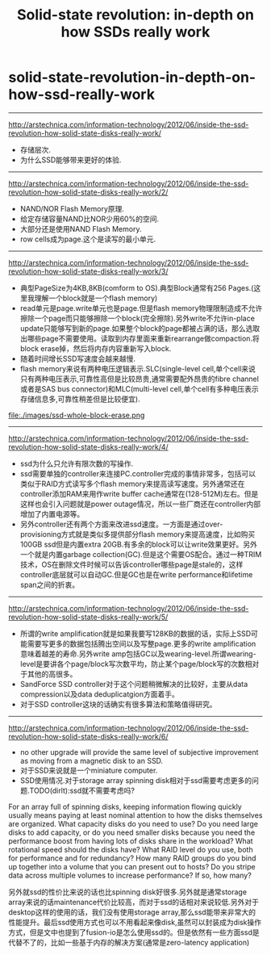 * solid-state-revolution-in-depth-on-how-ssd-really-work
#+TITLE: Solid-state revolution: in-depth on how SSDs really work
--------------------
http://arstechnica.com/information-technology/2012/06/inside-the-ssd-revolution-how-solid-state-disks-really-work/ 
   - 存储层次.
   - 为什么SSD能够带来更好的体验.

--------------------
http://arstechnica.com/information-technology/2012/06/inside-the-ssd-revolution-how-solid-state-disks-really-work/2/
   - NAND/NOR Flash Memory原理.
   - 给定存储容量NAND比NOR少用60%的空间.
   - 大部分还是使用NAND Flash Memory.
   - row cells成为page.这个是读写的最小单元.

--------------------
http://arstechnica.com/information-technology/2012/06/inside-the-ssd-revolution-how-solid-state-disks-really-work/3/
   - 典型PageSize为4KB,8KB(comform to OS).典型Block通常有256 Pages.(这里我理解一个block就是一个flash memory)
   - read单元是page.write单元也是page.但是flash memory物理限制造成不允许擦除一个page而只能够擦除一个block(完全擦除).另外write不允许in-place update只能够写到新的page.如果整个block的page都被占满的话，那么选取出哪些page不需要使用。读取到内存里面来重新rearrange做compaction.将block erase掉，然后将内存内容重新写入block.
   - 随着时间增长SSD写速度会越来越慢.
   - flash memory来说有两种电压逻辑表示.SLC(single-level cell,单个cell来说只有两种电压表示,可靠性高但是比较昂贵,通常需要配外昂贵的fibre channel或者是SAS bus connector)和MLC(multi-level cell,单个cell有多种电压表示存储信息多,可靠性稍差但是比较便宜).

file:./images/ssd-whole-block-erase.png

--------------------
http://arstechnica.com/information-technology/2012/06/inside-the-ssd-revolution-how-solid-state-disks-really-work/4/
   - ssd为什么只允许有限次数的写操作.
   - ssd需要单独的controller来连接PC.controller完成的事情非常多，包括可以类似于RAID方式读写多个flash memory来提高读写速度。另外通常还在controller添加RAM来用作write buffer cache通常在(128-512M)左右。但是这样也会引入问题就是power outage情况，所以一些厂商还在controller内部增加了内置电源等。
   - 另外controller还有两个方面来改进ssd速度。一方面是通过over-provisioning方式就是类似多提供部分flash memory来提高速度，比如购买100GB ssd但是内置extra 20GB.有多余的block可以让write效果更好。另外一个就是内置garbage collection(GC).但是这个需要OS配合。通过一种TRIM技术，OS在删除文件时候可以告诉controller哪些page是stale的，这样controller底层就可以自动GC.但是GC也是在write performance和lifetime span之间的折衷。

--------------------
http://arstechnica.com/information-technology/2012/06/inside-the-ssd-revolution-how-solid-state-disks-really-work/5/
   - 所谓的write amplification就是如果我要写128KB的数据的话，实际上SSD可能需要写更多的数据包括腾出空间以及写整page.更多的write amplification意味着越差的寿命.另外write amp包括GC以及wearing-level.所谓wearing-level是要讲各个page/block写次数平均，防止某个page/block写的次数相对于其他的高很多。
   - SandForce SSD controller对于这个问题稍微解决的比较好，主要从data compression以及data deduplicatgion方面着手。
   - 对于SSD controller这块的话确实有很多算法和策略值得研究。

--------------------
http://arstechnica.com/information-technology/2012/06/inside-the-ssd-revolution-how-solid-state-disks-really-work/6/
   - no other upgrade will provide the same level of subjective improvement as moving from a magnetic disk to an SSD.
   - 对于SSD来说就是一个miniature computer.
   - SSD使用情况.对于storage array spinning disk相对于ssd需要考虑更多的问题.TODO(dirlt):ssd就不需要考虑吗?
#+BEGIN_VERSE
    For an array full of spinning disks, keeping information flowing quickly usually means paying at least nominal attention to how the disks themselves are organized. What capacity disks do you need to use? Do you need large disks to add capacity, or do you need smaller disks because you need the performance boost from having lots of disks share in the workload? What rotational speed should the disks have? What RAID level do you use, both for performance and for redundancy? How many RAID groups do you bind up together into a volume that you can present out to hosts? Do you stripe data across multiple volumes to increase performance? If so, how many? 
#+END_VERSE
另外就ssd的性价比来说的话也比spinning disk好很多.另外就是通常storage array来说的话maintenance代价比较高，而对于ssd的话相对来说较低.另外对于desktop这样的使用的话，我们没有使用storage array,那么ssd能带来非常大的性能提升。最后ssd使用方式也可以不用看起来像disk,虽然可以封装成为disk操作方式，但是文中也提到了fusion-io是怎么使用ssd的。但是依然有一些方面ssd是代替不了的，比如一些基于内存的解决方案(通常是zero-latency application)


